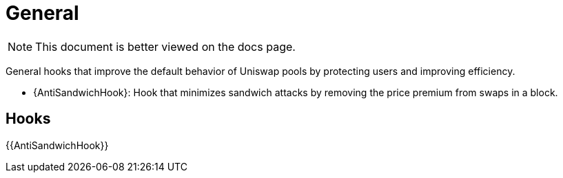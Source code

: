 = General

[.readme-notice]
NOTE: This document is better viewed on the docs page.

General hooks that improve the default behavior of Uniswap pools by protecting users and improving efficiency.

 * {AntiSandwichHook}: Hook that minimizes sandwich attacks by removing the price premium from swaps in a block.

== Hooks

{{AntiSandwichHook}}
